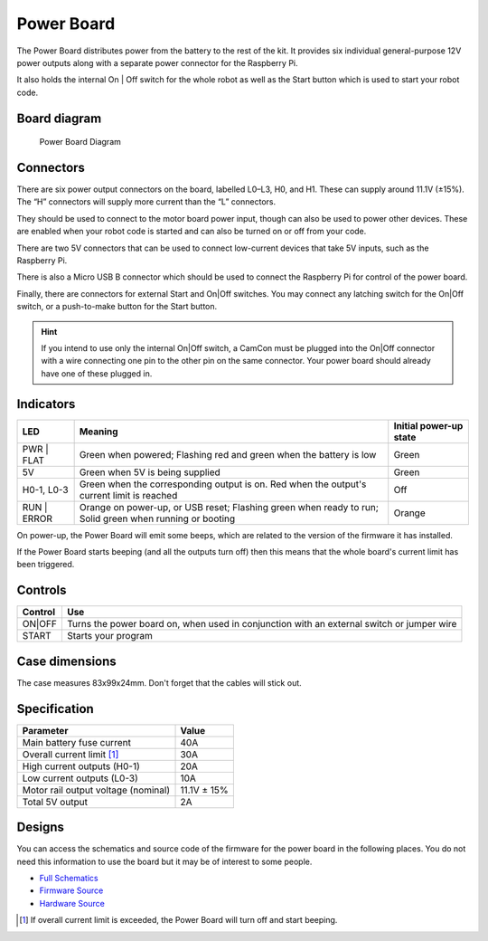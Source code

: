 Power Board
===========

The Power Board distributes power from the battery to the rest of the
kit. It provides six individual general-purpose 12V power outputs along
with a separate power connector for the Raspberry Pi.

It also holds the internal On | Off switch for the whole robot as well as
the Start button which is used to start your robot code.

Board diagram
-------------

.. figure:: /_static/kit/pbv4_diagram.png
   :alt: Power Board Diagram
   :scale: 75%

   Power Board Diagram

Connectors
----------

There are six power output connectors on the board, labelled L0–L3, H0,
and H1. These can supply around 11.1V (±15%). The “H” connectors will
supply more current than the “L” connectors.

They should be used to connect to the motor board power input, though
can also be used to power other devices. These are enabled when your
robot code is started and can also be turned on or off from your code.

There are two 5V connectors that can be used to connect low-current
devices that take 5V inputs, such as the Raspberry Pi.

There is also a Micro USB B connector which should be used to connect
the Raspberry Pi for control of the power board.

Finally, there are connectors for external Start and On|Off switches.
You may connect any latching switch for the On|Off switch, or a
push-to-make button for the Start button.

.. Hint:: If you intend to use only the internal On|Off
    switch, a CamCon must be plugged into the On|Off connector with a wire
    connecting one pin to the other pin on the same connector. Your power
    board should already have one of these plugged in.

Indicators
----------

+---------+-----------------------------------------------------+----------+
| LED     | Meaning                                             | Initial  |
|         |                                                     | power-up |
|         |                                                     | state    |
+=========+=====================================================+==========+
| PWR |   | Green when powered;                                 | Green    |
| FLAT    | Flashing red and green when the battery is low      |          |
+---------+-----------------------------------------------------+----------+
| 5V      | Green when 5V is being supplied                     | Green    |
+---------+-----------------------------------------------------+----------+
| H0-1,   | Green when the corresponding output is on. Red      | Off      |
| L0-3    | when the output's current limit is reached          |          |
+---------+-----------------------------------------------------+----------+
| RUN |   | Orange on power-up, or USB reset; Flashing green    | Orange   |
| ERROR   | when ready to run; Solid green when running or      |          |
|         | booting                                             |          |
+---------+-----------------------------------------------------+----------+

On power-up, the Power Board will emit some beeps, which are related to
the version of the firmware it has installed.

If the Power Board starts beeping (and all the outputs turn off) then
this means that the whole board's current limit has been triggered.

Controls
--------

+--------+---------------------------------------------------------------+
| Control| Use                                                           |
|        |                                                               |
+========+===============================================================+
| ON|OFF | Turns the power board on, when used in conjunction with an    |
|        | external switch or jumper wire                                |
+--------+---------------------------------------------------------------+
| START  | Starts your program                                           |
|        |                                                               |
+--------+---------------------------------------------------------------+

Case dimensions
---------------

The case measures 83x99x24mm. Don't forget that the cables will stick
out.

Specification
-------------

=================================== ===========
Parameter                           Value
=================================== ===========
Main battery fuse current           40A
Overall current limit [1]_          30A
High current outputs (H0-1)         20A
Low current outputs (L0-3)          10A
Motor rail output voltage (nominal) 11.1V ± 15%
Total 5V output                     2A
=================================== ===========

Designs
-------

You can access the schematics and source code of the firmware for the
power board in the following places. You do not need this information to
use the board but it may be of interest to some people.

-  `Full Schematics </_static/kit/pbv4_schematic.pdf>`__
-  `Firmware Source <https://github.com/sourcebots/power-v4-fw>`__
-  `Hardware Source <https://github.com/sourcebots/power-v4-hw>`__

.. [1]
   If overall current limit is exceeded, the Power Board will turn off
   and start beeping.